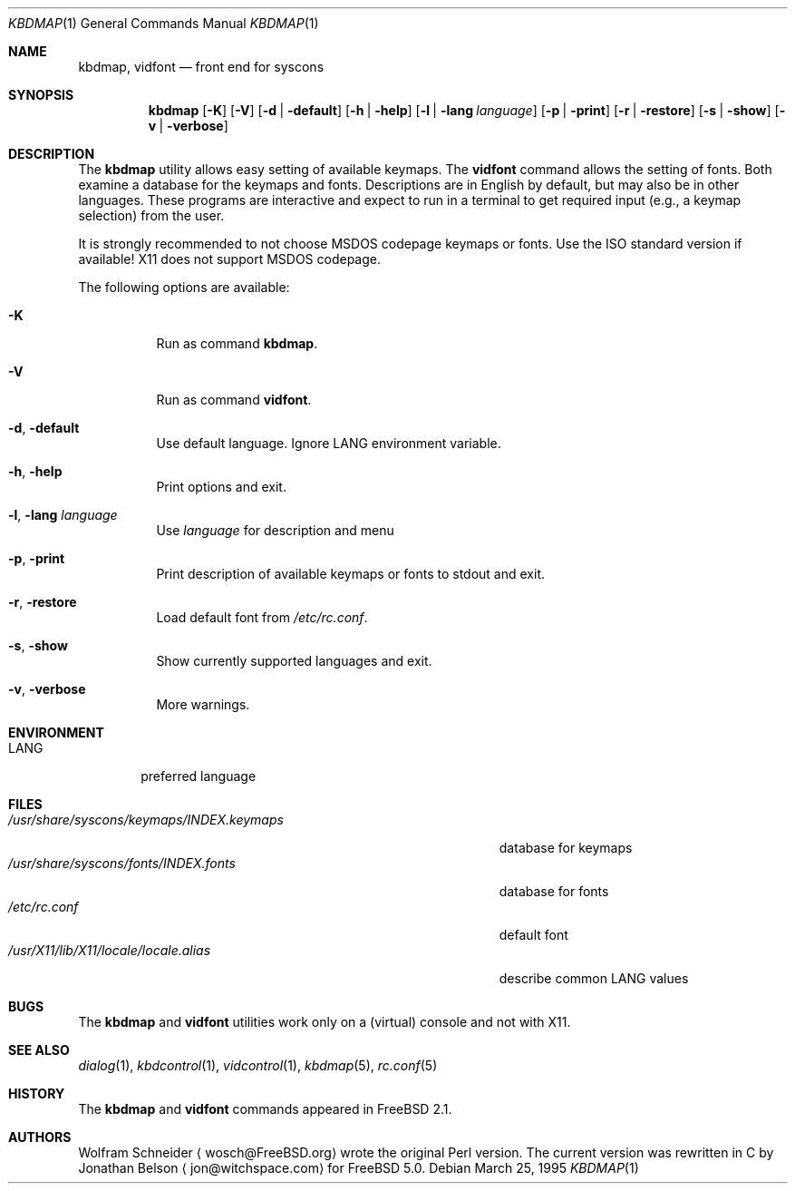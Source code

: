 .\" Copyright (c) March 1995 Wolfram Schneider <wosch@FreeBSD.org>. Berlin.
.\" All rights reserved.
.\"
.\" Redistribution and use in source and binary forms, with or without
.\" modification, are permitted provided that the following conditions
.\" are met:
.\" 1. Redistributions of source code must retain the above copyright
.\"    notice, this list of conditions and the following disclaimer.
.\" 2. Redistributions in binary form must reproduce the above copyright
.\"    notice, this list of conditions and the following disclaimer in the
.\"    documentation and/or other materials provided with the distribution.
.\"
.\" THIS SOFTWARE IS PROVIDED BY THE AUTHOR AND CONTRIBUTORS ``AS IS'' AND
.\" ANY EXPRESS OR IMPLIED WARRANTIES, INCLUDING, BUT NOT LIMITED TO, THE
.\" IMPLIED WARRANTIES OF MERCHANTABILITY AND FITNESS FOR A PARTICULAR PURPOSE
.\" ARE DISCLAIMED.  IN NO EVENT SHALL THE AUTHOR OR CONTRIBUTORS BE LIABLE
.\" FOR ANY DIRECT, INDIRECT, INCIDENTAL, SPECIAL, EXEMPLARY, OR CONSEQUENTIAL
.\" DAMAGES (INCLUDING, BUT NOT LIMITED TO, PROCUREMENT OF SUBSTITUTE GOODS
.\" OR SERVICES; LOSS OF USE, DATA, OR PROFITS; OR BUSINESS INTERRUPTION)
.\" HOWEVER CAUSED AND ON ANY THEORY OF LIABILITY, WHETHER IN CONTRACT, STRICT
.\" LIABILITY, OR TORT (INCLUDING NEGLIGENCE OR OTHERWISE) ARISING IN ANY WAY
.\" OUT OF THE USE OF THIS SOFTWARE, EVEN IF ADVISED OF THE POSSIBILITY OF
.\" SUCH DAMAGE.
.\"
.\" $FreeBSD$
.Dd March 25, 1995
.Dt KBDMAP 1
.Os
.Sh NAME
.Nm kbdmap ,
.Nm vidfont
.Nd front end for syscons
.Sh SYNOPSIS
.Nm
.Op Fl K
.Op Fl V
.Op Fl d | Fl default
.Op Fl h | Fl help
.Op Fl l | Fl lang Ar language
.Op Fl p | Fl print
.Op Fl r | Fl restore
.Op Fl s | Fl show
.Op Fl v | Fl verbose
.Sh DESCRIPTION
The
.Nm
utility allows easy setting of available keymaps.
The
.Nm vidfont
command allows the setting of fonts.
Both examine a database for the keymaps and fonts.
Descriptions are in English by default, but may also be
in other languages.
These programs are interactive and expect to run
in a terminal to get required input (e.g., a keymap selection)
from the user.
.Pp
It is strongly recommended to not choose
.Tn MSDOS
codepage keymaps
or fonts.
Use the
.Tn ISO
standard version if available!
.Tn X11
does not
support
.Tn MSDOS
codepage.
.Pp
The following options are available:
.Bl -tag -width indent
.It Fl K
Run as command
.Nm .
.It Fl V
Run as command
.Nm vidfont .
.It Fl d , Fl default
Use default language.
Ignore
.Ev LANG
environment variable.
.It Fl h , Fl help
Print options and exit.
.It Fl l , Fl lang Ar language
Use
.Ar language
for description and menu
.It Fl p , Fl print
Print description  of available keymaps or fonts
to stdout and exit.
.It Fl r , Fl restore
Load default font from
.Pa /etc/rc.conf .
.It Fl s , Fl show
Show currently supported languages and exit.
.It Fl v , Fl verbose
More warnings.
.El
.Sh ENVIRONMENT
.Bl -tag -width LANG -compact
.It Ev LANG
preferred language
.El
.Sh FILES
.Bl -tag -width /usr/share/syscons/keymaps/INDEX.keymaps -compact
.It Pa /usr/share/syscons/keymaps/INDEX.keymaps
database for keymaps
.It Pa /usr/share/syscons/fonts/INDEX.fonts
database for fonts
.It Pa /etc/rc.conf
default font
.It Pa /usr/X11/lib/X11/locale/locale.alias
describe common
.Ev LANG
values
.El
.Sh BUGS
.\" .Nm kbdmap/vidfont
.\" does not know which font is in use. E.g. if the current font
.\" is iso-8859-1 and you chose lang 'ru' (for Russian)
.\" you get funny latin1 characters and not russkij shrift.
.\"
The
.Nm
and
.Nm vidfont
utilities work only on a (virtual) console and not with
.Tn X11 .
.Sh SEE ALSO
.Xr dialog 1 ,
.Xr kbdcontrol 1 ,
.Xr vidcontrol 1 ,
.Xr kbdmap 5 ,
.Xr rc.conf 5
.Sh HISTORY
The
.Nm
and
.Nm vidfont
commands appeared in
.Fx 2.1 .
.Sh AUTHORS
.An Wolfram Schneider
.Aq wosch@FreeBSD.org 
wrote the original Perl version.
The current version was rewritten in C by
.An Jonathan Belson
.Aq jon@witchspace.com
for
.Fx 5.0 .
